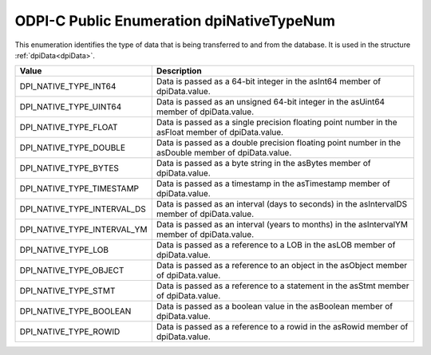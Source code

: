 .. _dpiNativeTypeNum:

ODPI-C Public Enumeration dpiNativeTypeNum
------------------------------------------

This enumeration identifies the type of data that is being transferred to and
from the database. It is used in the structure :ref:`dpiData<dpiData>`.

===========================  ==================================================
Value                        Description
===========================  ==================================================
DPI_NATIVE_TYPE_INT64        Data is passed as a 64-bit integer in the asInt64
                             member of dpiData.value.
DPI_NATIVE_TYPE_UINT64       Data is passed as an unsigned 64-bit integer in
                             the asUint64 member of dpiData.value.
DPI_NATIVE_TYPE_FLOAT        Data is passed as a single precision floating
                             point number in the asFloat member of
                             dpiData.value.
DPI_NATIVE_TYPE_DOUBLE       Data is passed as a double precision floating
                             point number in the asDouble member of
                             dpiData.value.
DPI_NATIVE_TYPE_BYTES        Data is passed as a byte string in the asBytes
                             member of dpiData.value.
DPI_NATIVE_TYPE_TIMESTAMP    Data is passed as a timestamp in the asTimestamp
                             member of dpiData.value.
DPI_NATIVE_TYPE_INTERVAL_DS  Data is passed as an interval (days to seconds)
                             in the asIntervalDS member of dpiData.value.
DPI_NATIVE_TYPE_INTERVAL_YM  Data is passed as an interval (years to months)
                             in the asIntervalYM member of dpiData.value.
DPI_NATIVE_TYPE_LOB          Data is passed as a reference to a LOB in the
                             asLOB member of dpiData.value.
DPI_NATIVE_TYPE_OBJECT       Data is passed as a reference to an object in the
                             asObject member of dpiData.value.
DPI_NATIVE_TYPE_STMT         Data is passed as a reference to a statement in
                             the asStmt member of dpiData.value.
DPI_NATIVE_TYPE_BOOLEAN      Data is passed as a boolean value in the
                             asBoolean member of dpiData.value.
DPI_NATIVE_TYPE_ROWID        Data is passed as a reference to a rowid in the
                             asRowid member of dpiData.value.
===========================  ==================================================

